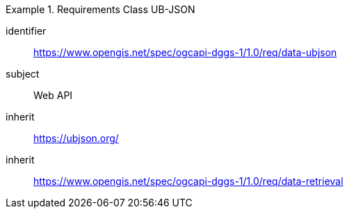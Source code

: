 [[rc_table-data_ubjson]]

[requirements_class]
.Requirements Class UB-JSON
====
[%metadata]
identifier:: https://www.opengis.net/spec/ogcapi-dggs-1/1.0/req/data-ubjson
subject:: Web API
inherit:: https://ubjson.org/
inherit:: https://www.opengis.net/spec/ogcapi-dggs-1/1.0/req/data-retrieval
====

